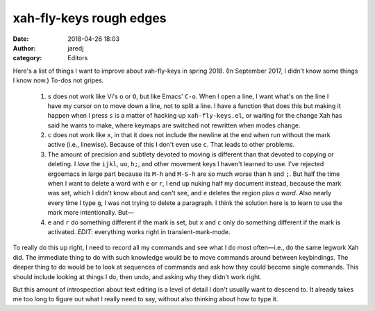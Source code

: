 xah-fly-keys rough edges
########################
:date: 2018-04-26 18:03
:author: jaredj
:category: Editors

Here's a list of things I want to improve about xah-fly-keys in spring 2018. (In September 2017, I didn't know some things I know now.) To-dos not gripes.

 1. ``s`` does not work like Vi's ``o`` or ``O``, but like Emacs'
    ``C-o``. When I open a line, I want what's on the line I have my
    cursor on to move down a line, not to split a line. I have a
    function that does this but making it happen when I press ``s`` is
    a matter of hacking up ``xah-fly-keys.el``, or waiting for the
    change Xah has said he wants to make, where keymaps are switched
    not rewritten when modes change.

 2. ``c`` does not work like ``x``, in that it does not include the
    newline at the end when run without the mark active (i.e.,
    linewise). Because of this I don't even use ``c``. That leads to
    other problems.

 3. The amount of precision and subtlety devoted to moving is
    different than that devoted to copying or deleting. I *love* the
    ``ijkl``, ``uo``, ``h;``, and other movement keys I haven't
    learned to use. I've rejected ergoemacs in large part because its
    ``M-h`` and ``M-S-h`` are so much worse than ``h`` and ``;``. But
    half the time when I want to delete a word with ``e`` or ``r``, I
    end up nuking half my document instead, because the mark was set,
    which I didn't know about and can't see, and ``e`` deletes the
    region *plus a word*. Also nearly every time I type ``g``, I was not
    trying to delete a paragraph. I think the solution here is to
    learn to use the mark more intentionally. But—

 4. ``e`` and ``r`` do something different if the mark is set, but
    ``x`` and ``c`` only do something different if the mark is
    activated. *EDIT*: everything works right in transient-mark-mode.

To really do this up right, I need to record all my commands and see
what I do most often—i.e., do the same legwork Xah did. The immediate
thing to do with such knowledge would be to move commands around
between keybindings. The deeper thing to do would be to look at
sequences of commands and ask how they could become single
commands. This should include looking at things I do, then undo, and
asking why they didn't work right.

But this amount of introspection about text editing is a level of
detail I don't usually want to descend to. It already takes me too
long to figure out what I really need to say, without also thinking
about how to type it.
